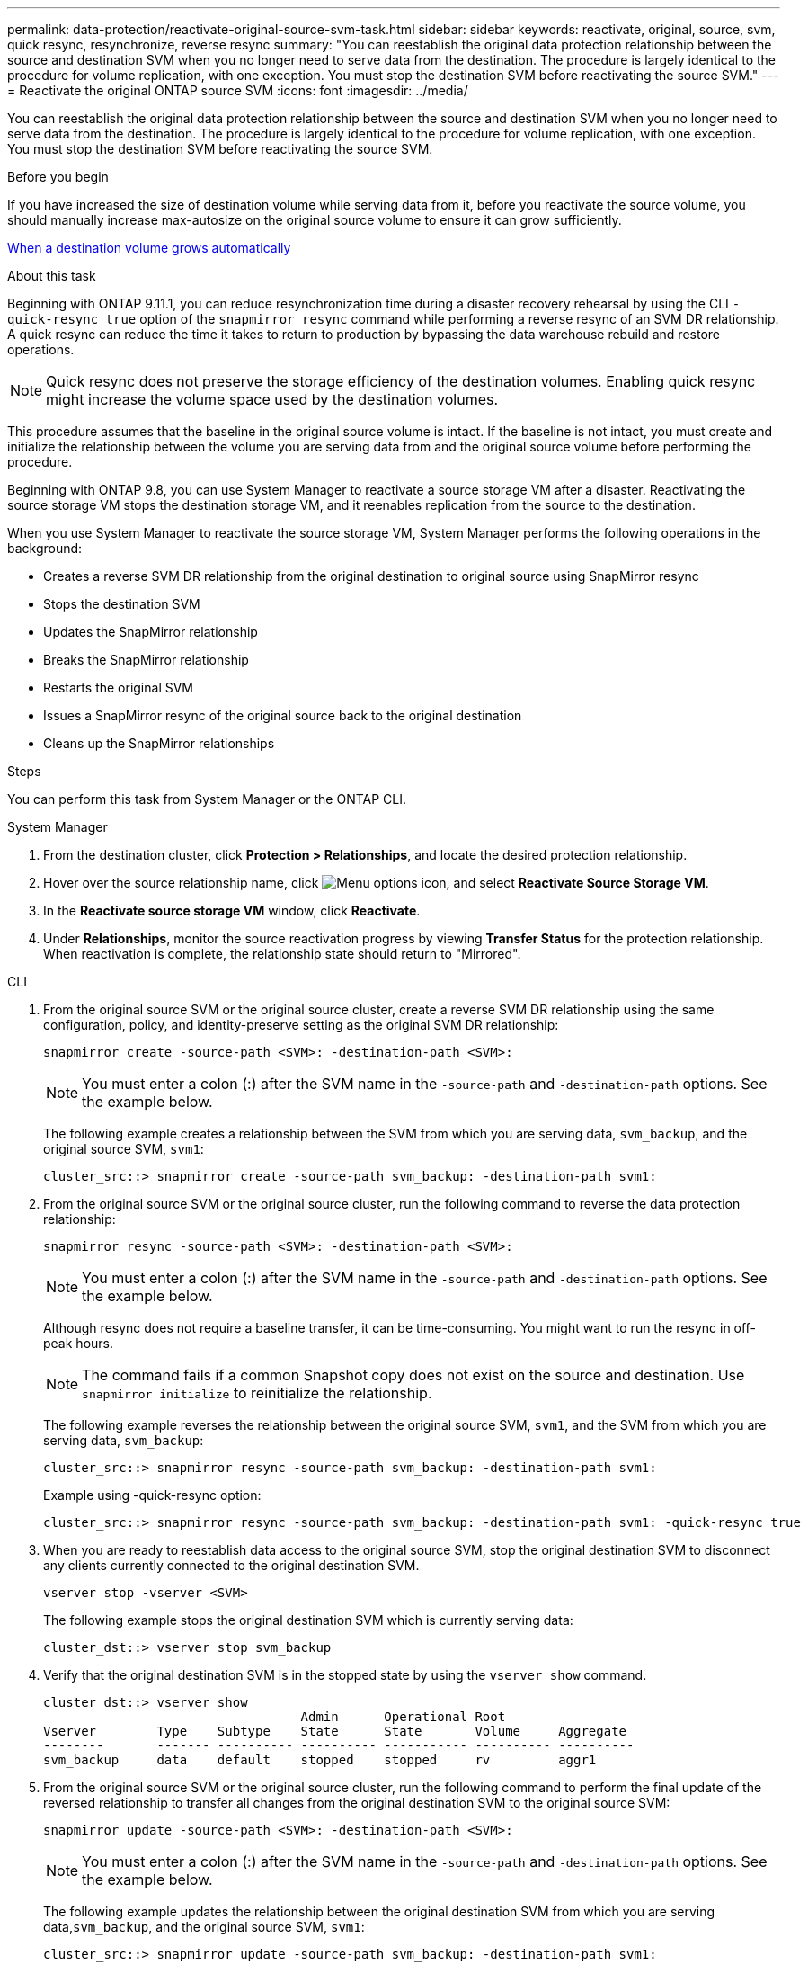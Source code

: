---
permalink: data-protection/reactivate-original-source-svm-task.html
sidebar: sidebar
keywords: reactivate, original, source, svm, quick resync, resynchronize, reverse resync
summary: "You can reestablish the original data protection relationship between the source and destination SVM when you no longer need to serve data from the destination. The procedure is largely identical to the procedure for volume replication, with one exception. You must stop the destination SVM before reactivating the source SVM."
---
= Reactivate the original ONTAP source SVM
:icons: font
:imagesdir: ../media/

[.lead]
You can reestablish the original data protection relationship between the source and destination SVM when you no longer need to serve data from the destination. The procedure is largely identical to the procedure for volume replication, with one exception. You must stop the destination SVM before reactivating the source SVM.

.Before you begin

If you have increased the size of destination volume while serving data from it, before you reactivate the source volume, you should manually increase max-autosize on the original source volume to ensure it can grow sufficiently.

link:destination-volume-grows-automatically-concept.html[When a destination volume grows automatically]

.About this task

Beginning with ONTAP 9.11.1, you can reduce resynchronization time during a disaster recovery rehearsal by using the CLI  `-quick-resync true` option of the `snapmirror resync` command while performing a reverse resync of an SVM DR relationship. A quick resync can reduce the time it takes to return to production by bypassing the data warehouse rebuild and restore operations.

NOTE: Quick resync does not preserve the storage efficiency of the destination volumes. Enabling quick resync might increase the volume space used by the destination volumes.

This procedure assumes that the baseline in the original source volume is intact. If the baseline is not intact, you must create and initialize the relationship between the volume you are serving data from and the original source volume before performing the procedure.

Beginning with ONTAP 9.8, you can use System Manager to reactivate a source storage VM after a disaster. Reactivating the source storage VM stops the destination storage VM, and it reenables replication from the source to the destination.

When you use System Manager to reactivate the source storage VM, System Manager performs the following operations in the background:

* Creates a reverse SVM DR relationship from the original destination to original source using SnapMirror resync
* Stops the destination SVM
* Updates the SnapMirror relationship
* Breaks the SnapMirror relationship
* Restarts the original SVM
* Issues a SnapMirror resync of the original source back to the original destination
* Cleans up the SnapMirror relationships

.Steps
You can perform this task from System Manager or the ONTAP CLI.

[role="tabbed-block"]
====
--
.System Manager

. From the destination cluster, click *Protection > Relationships*, and locate the desired protection relationship.

. Hover over the source relationship name, click image:icon_kabob.gif[Menu options icon], and select *Reactivate Source Storage VM*.

. In the *Reactivate source storage VM* window, click *Reactivate*.

. Under *Relationships*, monitor the source reactivation progress by viewing *Transfer Status* for the protection relationship. When reactivation is complete, the relationship state should return to "Mirrored".

--

.CLI
--
. From the original source SVM or the original source cluster, create a reverse SVM DR relationship using the same configuration, policy, and identity-preserve setting as the original SVM DR relationship:
+
[source,cli]
----
snapmirror create -source-path <SVM>: -destination-path <SVM>:
----
+
[NOTE]
You must enter a colon (:) after the SVM name in the `-source-path` and `-destination-path` options. See the example below.
+
The following example creates a relationship between the SVM from which you are serving data, `svm_backup`, and the original source SVM, `svm1`:
+
----
cluster_src::> snapmirror create -source-path svm_backup: -destination-path svm1:
----

. From the original source SVM or the original source cluster, run the following command to reverse the data protection relationship:
+
[source,cli]
----
snapmirror resync -source-path <SVM>: -destination-path <SVM>:
----
+
[NOTE]
You must enter a colon (:) after the SVM name in the `-source-path` and `-destination-path` options. See the example below.
+
Although resync does not require a baseline transfer, it can be time-consuming. You might want to run the resync in off-peak hours.
+
[NOTE]
The command fails if a common Snapshot copy does not exist on the source and destination. Use `snapmirror initialize` to reinitialize the relationship.
+
The following example reverses the relationship between the original source SVM, `svm1`, and the SVM from which you are serving data, `svm_backup`:
+
----
cluster_src::> snapmirror resync -source-path svm_backup: -destination-path svm1:
----
+
Example using -quick-resync option:
+
----
cluster_src::> snapmirror resync -source-path svm_backup: -destination-path svm1: -quick-resync true
----

. When you are ready to reestablish data access to the original source SVM, stop the original destination SVM to disconnect any clients currently connected to the original destination SVM.
+
[source,cli]
----
vserver stop -vserver <SVM>
----
+
The following example stops the original destination SVM which is currently serving data:
+
----
cluster_dst::> vserver stop svm_backup
----

. Verify that the original destination SVM is in the stopped state by using the `vserver show` command.
+
----
cluster_dst::> vserver show
                                  Admin      Operational Root
Vserver        Type    Subtype    State      State       Volume     Aggregate
--------       ------- ---------- ---------- ----------- ---------- ----------
svm_backup     data    default    stopped    stopped     rv         aggr1
----

. From the original source SVM or the original source cluster, run the following command to perform the final update of the reversed relationship to transfer all changes from the original destination SVM to the original source SVM:
+
[source,cli]
----
snapmirror update -source-path <SVM>: -destination-path <SVM>:
----
+
[NOTE]
You must enter a colon (:) after the SVM name in the `-source-path` and `-destination-path` options. See the example below.
+
The following example updates the relationship between the original destination SVM from which you are serving data,`svm_backup`, and the original source SVM, `svm1`:
+
----
cluster_src::> snapmirror update -source-path svm_backup: -destination-path svm1:
----

. From the original source SVM or the original source cluster, run the following command to stop scheduled transfers for the reversed relationship:
+
[source,cli]
----
snapmirror quiesce -source-path <SVM>: -destination-path <SVM>:
----
+
[NOTE]
You must enter a colon (:) after the SVM name in the `-source-path` and `-destination-path` options. See the example below.
+
The following example stops scheduled transfers between the SVM you are serving data from, `svm_backup`, and the original SVM, `svm1`:
+
----
cluster_src::> snapmirror quiesce -source-path svm_backup: -destination-path svm1:
----

. When the final update is complete and the relationship indicates "Quiesced" for the relationship status, run the following command from the original source SVM or the original source cluster to break the reversed relationship:
+
[source,cli]
----
snapmirror break -source-path <SVM>: -destination-path <SVM>:
----
+
[NOTE]
You must enter a colon (:) after the SVM name in the `-source-path` and `-destination-path` options. See the example below.
+
The following example breaks the relationship between the original destination SVM from which you were serving data, `svm_backup`, and the original source SVM, `svm1`:
+
----
cluster_src::> snapmirror break -source-path svm_backup: -destination-path svm1:
----

. If the original source SVM was previously stopped, from the original source cluster, start the original source SVM:
+
[source,cli]
----
vserver start -vserver <SVM>
----
+
The following example starts the original source SVM:
+
----
cluster_src::> vserver start svm1
----

. From the original destination SVM or the original destination cluster, reestablish the original data protection relationship:
+
[source,cli]
----
snapmirror resync -source-path <SVM>: -destination-path <SVM>:
----
+
[NOTE]
You must enter a colon (:) after the SVM name in the `-source-path` and `-destination-path` options. See the example below.
+
The following example reestablishes the relationship between the original source SVM, `svm1`, and the original destination SVM, `svm_backup`:
+
----
cluster_dst::> snapmirror resync -source-path svm1: -destination-path svm_backup:
----

. From the original source SVM or the original source cluster, run the following command to delete the reversed data protection relationship:
+
[source,cli]
----
snapmirror delete -source-path <SVM>: -destination-path <SVM>:
----
+
[NOTE]
You must enter a colon (:) after the SVM name in the `-source-path` and `-destination-path` options. See the example below.
+
The following example deletes the reversed relationship between the original destination SVM, `svm_backup`, and the original source SVM, `svm1`:
+
----
cluster_src::> snapmirror delete -source-path svm_backup: -destination-path svm1:
----

. From the original destination SVM or the original destination cluster, release the reversed data protection relationship:
+
[source,cli]
----
snapmirror release -source-path <SVM>: -destination-path <SVM>:
----
+
[NOTE]
You must enter a colon (:) after the SVM name in the `-source-path` and `-destination-path` options. See the example below.
+
The following example releases the reversed relationship between the original destination SVM, svm_backup, and the original source SVM, `svm1`
+
----
cluster_dst::> snapmirror release -source-path svm_backup: -destination-path svm1:
----

.After you finish

Use the `snapmirror show` command to verify that the SnapMirror relationship was created. For complete command syntax, see the man page.
--
====

// 2024-Dec-19, ONTAPDOC 2606
// 2024-July-29, ONTAPDOC-1966
// 2021-11-9, BURT 1421597
// 2022-4-8, JIRA IE-515
// 2022-Nov-30, issue #718
// 2 Oct 2020, BURT 1323866
// 7 DEC 2021, BURT 1430515 